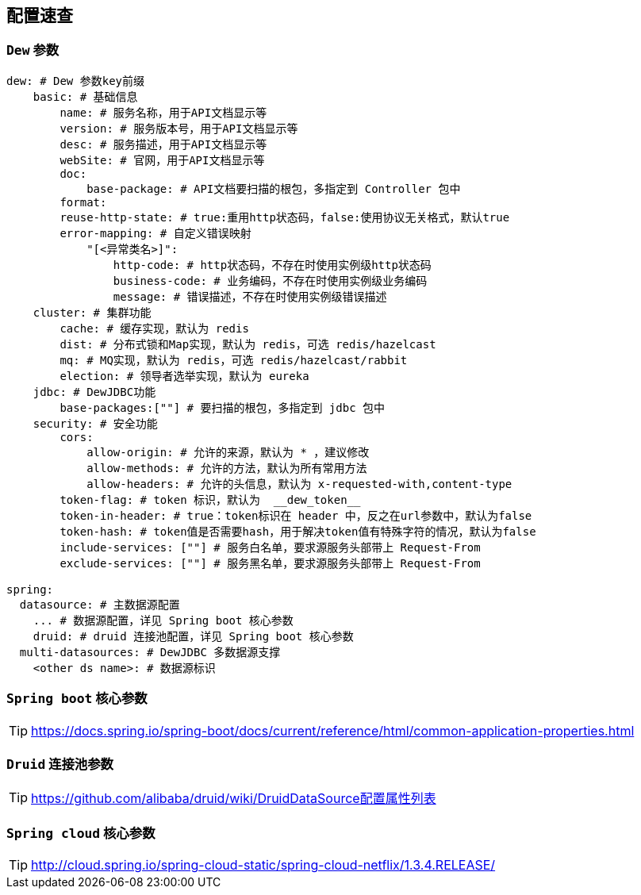 == 配置速查

=== `Dew` 参数

[source,yml]
----
dew: # Dew 参数key前缀
    basic: # 基础信息
        name: # 服务名称，用于API文档显示等
        version: # 服务版本号，用于API文档显示等
        desc: # 服务描述，用于API文档显示等
        webSite: # 官网，用于API文档显示等
        doc:
            base-package: # API文档要扫描的根包，多指定到 Controller 包中
        format:
        reuse-http-state: # true:重用http状态码，false:使用协议无关格式，默认true
        error-mapping: # 自定义错误映射
            "[<异常类名>]":
                http-code: # http状态码，不存在时使用实例级http状态码
                business-code: # 业务编码，不存在时使用实例级业务编码
                message: # 错误描述，不存在时使用实例级错误描述
    cluster: # 集群功能
        cache: # 缓存实现，默认为 redis
        dist: # 分布式锁和Map实现，默认为 redis，可选 redis/hazelcast
        mq: # MQ实现，默认为 redis，可选 redis/hazelcast/rabbit
        election: # 领导者选举实现，默认为 eureka
    jdbc: # DewJDBC功能
        base-packages:[""] # 要扫描的根包，多指定到 jdbc 包中
    security: # 安全功能
        cors:
            allow-origin: # 允许的来源，默认为 * ，建议修改
            allow-methods: # 允许的方法，默认为所有常用方法
            allow-headers: # 允许的头信息，默认为 x-requested-with,content-type
        token-flag: # token 标识，默认为  __dew_token__
        token-in-header: # true：token标识在 header 中，反之在url参数中，默认为false
        token-hash: # token值是否需要hash，用于解决token值有特殊字符的情况，默认为false
        include-services: [""] # 服务白名单，要求源服务头部带上 Request-From
        exclude-services: [""] # 服务黑名单，要求源服务头部带上 Request-From

spring:
  datasource: # 主数据源配置
    ... # 数据源配置，详见 Spring boot 核心参数
    druid: # druid 连接池配置，详见 Spring boot 核心参数
  multi-datasources: # DewJDBC 多数据源支撑
    <other ds name>: # 数据源标识
----

=== `Spring boot` 核心参数

TIP: https://docs.spring.io/spring-boot/docs/current/reference/html/common-application-properties.html


=== `Druid` 连接池参数

TIP: https://github.com/alibaba/druid/wiki/DruidDataSource配置属性列表

=== `Spring cloud` 核心参数

TIP: http://cloud.spring.io/spring-cloud-static/spring-cloud-netflix/1.3.4.RELEASE/


